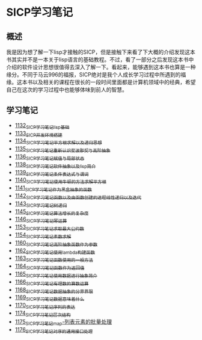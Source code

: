 * SICP学习笔记
** 概述
我是因为想了解一下lisp才接触的SICP，但是接触下来看了下大概的介绍发现这本书其实并不是一本关于lisp语言的基础教程。不过，看了一部分之后发现这本书中介绍的软件设计思想很值得去深入了解一下。看起来，能够遇到这本书也算是一种缘分。不同于马云996的福报，SICP绝对是我个人成长学习过程中所遇到的福缘。这本书以及相关的课程在很长的一段时间里面都是计算机领域中的经典，希望自己在这次的学习过程中也能够体味到前人的智慧。
** 学习笔记
- [[https://greyzhang.blog.csdn.net/article/details/122816096][1132_SICP学习笔记_lisp基础]]
- [[https://greyzhang.blog.csdn.net/article/details/122830322][1133_SICP开发环境搭建]]
- [[https://greyzhang.blog.csdn.net/article/details/122832150][1134_SICP学习笔记_平方根求解以及递归思想]] 
- [[https://greyzhang.blog.csdn.net/article/details/122849876][1135_SICP学习笔记_重新认识斐波那契与高阶抽象]]
- [[https://greyzhang.blog.csdn.net/article/details/122850055][1136_SICP学习笔记_赋值与局部状态]]
- [[https://greyzhang.blog.csdn.net/article/details/122871118][1138_SICP学习笔记_软件抽象以及lisp简介]]
- [[https://greyzhang.blog.csdn.net/article/details/122889494][1139_SICP学习笔记_条件表达式与谓词]]
- [[https://greyzhang.blog.csdn.net/article/details/122902873][1140_SICP学习笔记_使用牛顿的方法求解平方根]]
- [[https://greyzhang.blog.csdn.net/article/details/122903209][1141_SICP学习笔记_作为黑盒抽象的函数]]
- [[https://greyzhang.blog.csdn.net/article/details/122904050][1142_SICP学习笔记_函数以及由函数创建的进程_线性递归以及迭代]]
- [[https://greyzhang.blog.csdn.net/article/details/122907815][1143_SICP学习笔记_树递归]]
- [[https://greyzhang.blog.csdn.net/article/details/122913966][1145_SICP学习笔记_算法增长的复杂度]]
- [[https://greyzhang.blog.csdn.net/article/details/122933230][1146_SICP学习笔记_幂运算]]
- [[https://greyzhang.blog.csdn.net/article/details/122972621][1153_SICP学习笔记_求取最大公约数]]
- [[https://greyzhang.blog.csdn.net/article/details/122972687][1154_SICP学习笔记_素数求解]]
- [[https://greyzhang.blog.csdn.net/article/details/122973262][1160_SICP学习笔记_高阶抽象_函数作为参数]]
- [[https://greyzhang.blog.csdn.net/article/details/122973332][1162_SICP学习笔记_使用lambda构建函数]]
- [[https://greyzhang.blog.csdn.net/article/details/122990357][1163_SICP学习笔记_函数使用的一般方法]]
- [[https://greyzhang.blog.csdn.net/article/details/122990384][1164_SICP学习笔记_函数作为返回值]]
- [[https://greyzhang.blog.csdn.net/article/details/122990408][1165_SICP学习笔记_使用数据进行抽象简介]]
- [[https://greyzhang.blog.csdn.net/article/details/122990440][1166_SICP学习笔记_有理数的算数运算]]
- [[https://greyzhang.blog.csdn.net/article/details/122992725][1168_SICP学习笔记_数据抽象的分界界限]]
- [[https://greyzhang.blog.csdn.net/article/details/122992756][1169_SICP学习笔记_数据意味着什么]]
- [[https://greyzhang.blog.csdn.net/article/details/122992780][1170_SICP学习笔记_序列的表达]]
- [[https://greyzhang.blog.csdn.net/article/details/123020673][1174_SICP学习笔记_层次结构]]
- [[https://greyzhang.blog.csdn.net/article/details/123036445][1175_SICP学习笔记_map-列表元素的批量处理]]
- [[https://greyzhang.blog.csdn.net/article/details/123055929][1176_SICP学习笔记_对序的通用接口处理]]
